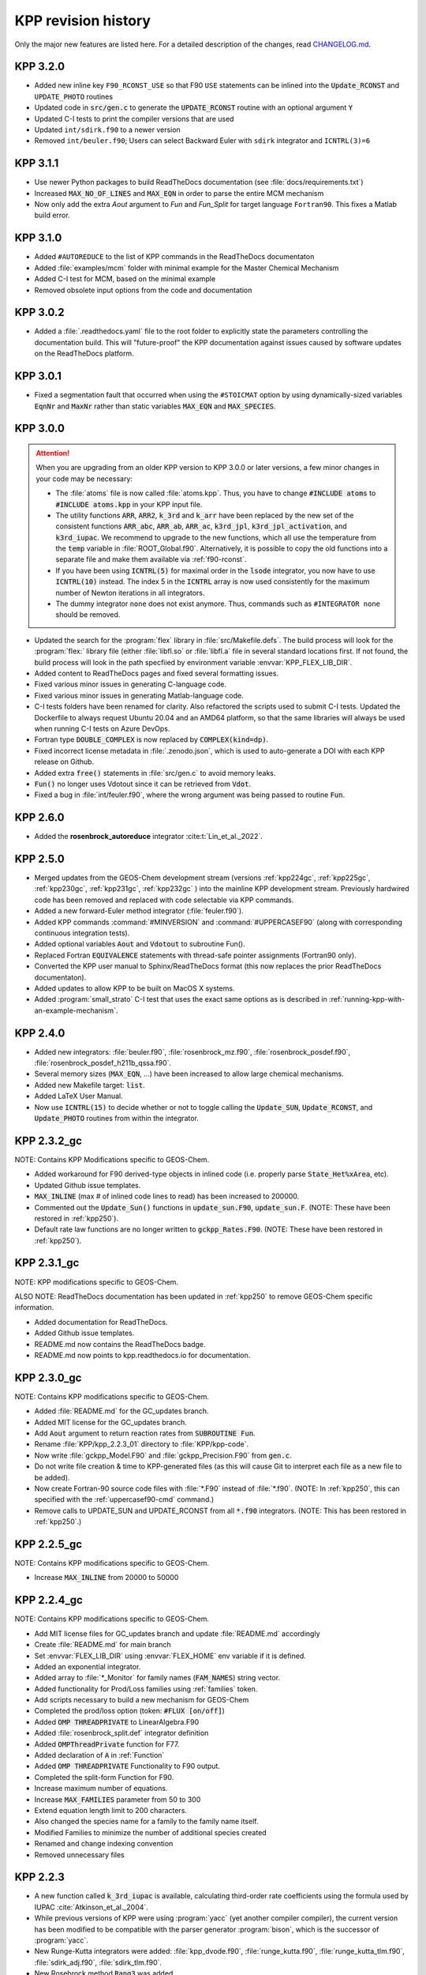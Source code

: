 .. _kpp-revision-history:

####################
KPP revision history
####################

Only the major new features are listed here. For a detailed description
of the changes, read `CHANGELOG.md
<https://github.com/KineticPreProcessor/KPP/blob/main/CHANGELOG.md>`_.

.. _kpp320:

=========
KPP 3.2.0
=========

- Added new inline key :literal:`F90_RCONST_USE` so that F90
  :literal:`USE` statements can be inlined into the
  :code:`Update_RCONST` and :literal:`UPDATE_PHOTO` routines
- Updated code in :code:`src/gen.c` to generate the
  :code:`UPDATE_RCONST` routine with an optional argument :code:`Y`
- Updated C-I tests to print the compiler versions that are used
- Updated :literal:`int/sdirk.f90` to a newer version
- Removed :literal:`int/beuler.f90`; Users can select Backward Euler
  with :literal:`sdirk` integrator and :literal:`ICNTRL(3)=6`

.. _kpp311:

=========
KPP 3.1.1
=========

- Use newer Python packages to build ReadTheDocs documentation (see
  :file:`docs/requirements.txt`)
- Increased :code:`MAX_NO_OF_LINES` and :code:`MAX_EQN` in order to
  parse the entire MCM mechanism
- Now only add the extra `Aout` argument to `Fun` and `Fun_Split` for
  target language :literal:`Fortran90`.  This fixes a Matlab build error.

.. _kpp310:

=========
KPP 3.1.0
=========

- Added :literal:`#AUTOREDUCE` to the list of KPP commands in the
  ReadTheDocs documentaton
- Added :file:`examples/mcm` folder with minimal example for the
  Master Chemical Mechanism
- Added C-I test for MCM, based on the minimal example
- Removed obsolete input options from the code and documentation

.. _kpp302:

=========
KPP 3.0.2
=========

- Added a :file:`.readthedocs.yaml` file to the root folder to
  explicitly state the parameters controlling the documentation
  build.  This will "future-proof" the KPP documentation against
  issues caused by software updates on the ReadTheDocs platform.

.. _kpp301:

=========
KPP 3.0.1
=========

- Fixed a segmentation fault that occurred when using the
  :literal:`#STOICMAT` option by using dynamically-sized variables
  :code:`EqnNr` and :code:`MaxNr` rather than static variables
  :code:`MAX_EQN` and :code:`MAX_SPECIES`.


.. _kpp300:

=========
KPP 3.0.0
=========

.. attention::

   When you are upgrading from an older KPP version to KPP 3.0.0 or later
   versions, a few minor changes in your code may be necessary:

   - The :file:`atoms` file is now called :file:`atoms.kpp`. Thus, you have
     to change :code:`#INCLUDE atoms` to :code:`#INCLUDE atoms.kpp` in your
     KPP input file.

   - The utility functions :code:`ARR`, :code:`ARR2`, :code:`k_3rd` and
     :code:`k_arr` have been replaced by the new set of the consistent
     functions :code:`ARR_abc`, :code:`ARR_ab`, :code:`ARR_ac`,
     :code:`k3rd_jpl`, :code:`k3rd_jpl_activation`, and
     :code:`k3rd_iupac`. We recommend to upgrade to the new functions,
     which all use the temperature from the :code:`temp` variable in
     :file:`ROOT_Global.f90`. Alternatively, it is possible to copy the
     old functions into a separate file and make them available via
     :ref:`f90-rconst`.

   - If you have been using :code:`ICNTRL(5)` for maximal order in the
     :code:`lsode` integrator, you now have to use :code:`ICNTRL(10)`
     instead. The index 5 in the :code:`ICNTRL` array is now used
     consistently for the maximum number of Newton iterations in all
     integrators.

   - The dummy integrator :literal:`none` does not exist anymore. Thus,
     commands such as :literal:`#INTEGRATOR none` should be removed.


- Updated the search for the :program:`flex` library in
  :file:`src/Makefile.defs`.  The build process will look for the
  :program:`flex:` library file (either :file:`libfl.so` or
  :file:`libfl.a`  file in several standard locations first.  If not
  found, the build process will look in the path specfiied by
  environment variable :envvar:`KPP_FLEX_LIB_DIR`.

- Added content to ReadTheDocs pages and fixed several formatting issues.

- Fixed various minor issues in generating C-language code.

- Fixed various minor issues in generating Matlab-language code.

- C-I tests folders have been renamed for clarity.  Also refactored
  the scripts used to submit C-I tests.  Updated the Dockerfile to
  always request Ubuntu 20.04 and an AMD64 platform, so that the same
  libraries will always be used when running C-I tests on Azure
  DevOps.

- Fortran type :code:`DOUBLE_COMPLEX` is now replaced by
  :code:`COMPLEX(kind=dp)`.

- Fixed incorrect license metadata in :file:`.zenodo.json`, which is
  used to auto-generate a DOI with each KPP release on Github.

- Added extra :code:`free()` statements in :file:`src/gen.c` to avoid
  memory leaks.

- :code:`Fun()` no longer uses Vdotout since it can be retrieved from
  :code:`Vdot`.

- Fixed a bug in :file:`int/feuler.f90`, where the wrong argument was
  being passed to routine :code:`Fun`.

.. _kpp260:

=========
KPP 2.6.0
=========

- Added the **rosenbrock_autoreduce** integrator :cite:t:`Lin_et_al._2022`.

.. _kpp250:

=========
KPP 2.5.0
=========

- Merged updates from the GEOS-Chem development stream (versions
  :ref:`kpp224gc`, :ref:`kpp225gc`, :ref:`kpp230gc`, :ref:`kpp231gc`,
  :ref:`kpp232gc` ) into the mainline KPP development
  stream.  Previously hardwired code has been removed and replaced
  with code selectable via KPP commands.

- Added a new forward-Euler method integrator (:file:`feuler.f90`).

- Added KPP commands :command:`#MINVERSION` and :command:`#UPPERCASEF90`
  (along with corresponding continuous integration tests).

- Added optional variables :code:`Aout` and :code:`Vdotout`
  to subroutine Fun().

- Replaced Fortran :code:`EQUIVALENCE` statements with thread-safe pointer
  assignments (Fortran90 only).

- Converted the KPP user manual to Sphinx/ReadTheDocs format (this now
  replaces the prior ReadTheDocs documentaton).

- Added updates to allow KPP to be built on MacOS X systems.

- Added :program:`small_strato` C-I test that uses the exact same
  options as is described in :ref:`running-kpp-with-an-example-mechanism`.

.. _kpp240:

=========
KPP 2.4.0
=========

- Added new integrators: :file:`beuler.f90`, :file:`rosenbrock_mz.f90`,
  :file:`rosenbrock_posdef.f90`,  :file:`rosenbrock_posdef_h211b_qssa.f90`.

- Several memory sizes (:code:`MAX_EQN`, ...) have been increased to
  allow large chemical mechanisms.

- Added new Makefile target: :code:`list`.

- Added LaTeX User Manual.

- Now use :code:`ICNTRL(15)` to decide whether or not to toggle calling the
  :code:`Update_SUN`, :code:`Update_RCONST`, and :code:`Update_PHOTO`
  routines from within the integrator.

.. _kpp232gc:

============
KPP 2.3.2_gc
============

NOTE: Contains KPP Modifications specific to GEOS-Chem.

- Added workaround for F90 derived-type objects in inlined code
  (i.e. properly parse :code:`State_Het%xArea`, etc).

- Updated Github issue templates.

- :code:`MAX_INLINE` (max # of inlined code lines to read) has been
  increased to 200000.

- Commented out the :code:`Update_Sun()` functions in :code:`update_sun.F90`,
  :code:`update_sun.F`. (NOTE: These have been restored in
  :ref:`kpp250`).

- Default rate law functions are no longer written to :code:`gckpp_Rates.F90`.
  (NOTE: These have been restored in :ref:`kpp250`).

.. _kpp231gc:

============
KPP 2.3.1_gc
============

NOTE: KPP modifications specific to GEOS-Chem.

ALSO NOTE: ReadTheDocs documentation has been updated in :ref:`kpp250`
to remove GEOS-Chem specific information.

- Added documentation for ReadTheDocs.

- Added Github issue templates.

- README.md now contains the ReadTheDocs badge.

- README.md now points to kpp.readthedocs.io for documentation.

.. _kpp230gc:

============
KPP 2.3.0_gc
============

NOTE: Contains KPP modifications specific to GEOS-Chem.

- Added :file:`README.md` for the GC_updates branch.

- Added MIT license for the GC_updates branch.

- Add :code:`Aout` argument to return reaction rates from
  :code:`SUBROUTINE Fun`.

- Rename :file:`KPP/kpp_2.2.3_01` directory to :file:`KPP/kpp-code`.

- Now write :file:`gckpp_Model.F90` and :file:`gckpp_Precision.F90`
  from :code:`gen.c`.

- Do not write file creation & time to KPP-generated files (as this
  will cause Git to interpret each file as a new file to be added).

- Now create Fortran-90 source code files with :file:`*.F90` instead
  of :file:`*.f90`. (NOTE: In :ref:`kpp250`, this can specified with
  the :ref:`uppercasef90-cmd` command.)

- Remove calls to UPDATE_SUN and UPDATE_RCONST from all :code:`*.f90`
  integrators. (NOTE: This has been restored in :ref:`kpp250`.)

.. _kpp225gc:

============
KPP 2.2.5_gc
============

NOTE: Contains KPP modifications specific to GEOS-Chem.

- Increase :code:`MAX_INLINE` from 20000 to 50000

.. _kpp224gc:

============
KPP 2.2.4_gc
============

NOTE: Contains KPP modifications specific to GEOS-Chem.

- Add MIT license files for GC_updates branch and update
  :file:`README.md` accordingly

- Create :file:`README.md` for main branch

- Set :envvar:`FLEX_LIB_DIR` using :envvar:`FLEX_HOME` env variable if
  it is defined.

- Added an exponential integrator.

- Added array to :file:`*_Monitor` for family names
  (:code:`FAM_NAMES`) string vector.

- Added functionality for Prod/Loss families using :ref:`families` token.

- Add scripts necessary to build a new mechanism for GEOS-Chem

- Completed the prod/loss option (token: :code:`#FLUX [on/off]`)

- Added :code:`OMP THREADPRIVATE` to LinearAlgebra.F90

- Added :file:`rosenbrock_split.def` integrator definition

- Added :code:`OMPThreadPrivate` function for F77.

- Added declaration of :code:`A` in :ref:`Function`

- Added :code:`OMP THREADPRIVATE` Functionality to F90 output.

- Completed the split-form Function for F90.

- Increase maximum number of equations.

- Increase :code:`MAX_FAMILIES` parameter from 50 to 300

- Extend equation length limit to 200 characters.

- Also changed the species name for a family to the family name itself.

- Modified Families to minimize the number of additional species created

- Renamed and change indexing convention

- Removed unnecessary files

.. _kpp223:

=========
KPP 2.2.3
=========

- A new function called :code:`k_3rd_iupac` is available, calculating
  third-order rate coefficients using the formula used by IUPAC
  :cite:`Atkinson_et_al._2004`.

- While previous versions of KPP were using :program:`yacc` (yet another
  compiler compiler), the current version has been modified to be
  compatible with the parser generator :program:`bison`, which is the
  successor of :program:`yacc`.

- New Runge-Kutta integrators were added: :file:`kpp_dvode.f90`,
  :file:`runge_kutta.f90`, :file:`runge_kutta_tlm.f90`,
  :file:`sdirk_adj.f90`, :file:`sdirk_tlm.f90`.

- New Rosebrock method :code:`Rang3` was added.

- The new KPP command :command:`#DECLARE` was added (see:
  :ref:`declare-cmd`).

- Several vector and array functions from :program:`BLAS` (:code:`WCOPY`,
  :code:`WAXPY`, etc.) were replaced by Fortran90 expressions.

.. _kpp21:

=======
KPP 2.1
=======

- Described by :cite:t:`Sandu_and_Sander_2006`.

- Matlab is a new target language (see: :ref:`matlab-code`).

- The set of integrators has been extended with a general Rosenbrock
  integrator, and the corresponding tangent linear and adjoint methods.

- The KPP-generated Fortran90 code has a different file structure than
  the C or Fortran77 output (see: :ref:`f90-code`).

- An automatically generated Makefile facilitates the compilation of
  the KPP-generated code (see: :ref:`Makefile`).

- Equation tags provide a convenient way to refer to specific chemical
  reactions (see: :ref:`lookat-and-monitor`.

- The dummy index allows to test if a certain species occurs in the
  current chemistry mechanism. (see: :ref:`dummyindex-cmd`)

- Lines starting with :code:`//` are comment lines.

===================
KPP 1.1-f90-alpha12
===================

- First KPP version with Fortran90 :cite:p:`Sander_et_al._2005`.
